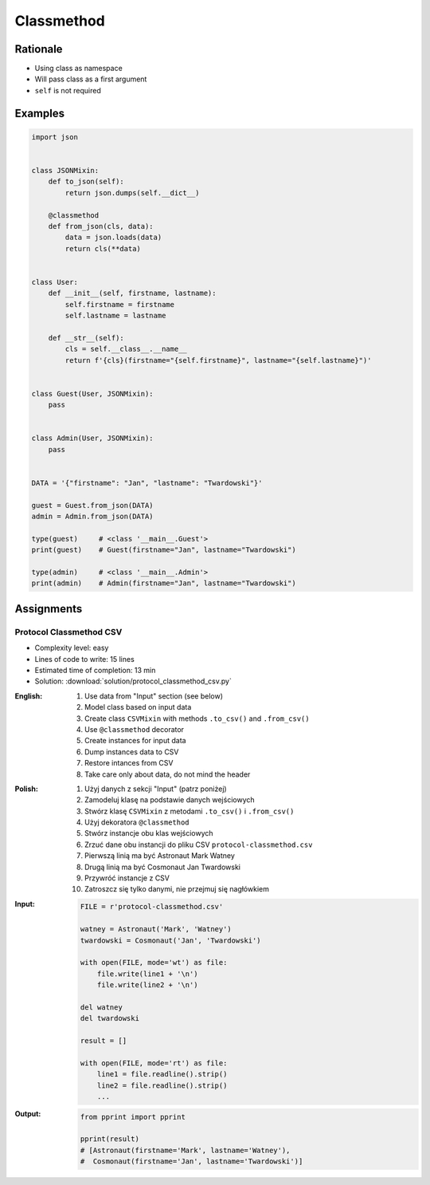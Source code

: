 ***********
Classmethod
***********


Rationale
=========
* Using class as namespace
* Will pass class as a first argument
* ``self`` is not required


Examples
========
.. code-block:: python

    import json


    class JSONMixin:
        def to_json(self):
            return json.dumps(self.__dict__)

        @classmethod
        def from_json(cls, data):
            data = json.loads(data)
            return cls(**data)


    class User:
        def __init__(self, firstname, lastname):
            self.firstname = firstname
            self.lastname = lastname

        def __str__(self):
            cls = self.__class__.__name__
            return f'{cls}(firstname="{self.firstname}", lastname="{self.lastname}")'


    class Guest(User, JSONMixin):
        pass


    class Admin(User, JSONMixin):
        pass


    DATA = '{"firstname": "Jan", "lastname": "Twardowski"}'

    guest = Guest.from_json(DATA)
    admin = Admin.from_json(DATA)

    type(guest)     # <class '__main__.Guest'>
    print(guest)    # Guest(firstname="Jan", lastname="Twardowski")

    type(admin)     # <class '__main__.Admin'>
    print(admin)    # Admin(firstname="Jan", lastname="Twardowski")



Assignments
===========

Protocol Classmethod CSV
------------------------
* Complexity level: easy
* Lines of code to write: 15 lines
* Estimated time of completion: 13 min
* Solution: :download:`solution/protocol_classmethod_csv.py`

:English:
    #. Use data from "Input" section (see below)
    #. Model class based on input data
    #. Create class ``CSVMixin`` with methods ``.to_csv()`` and ``.from_csv()``
    #. Use ``@classmethod`` decorator
    #. Create instances for input data
    #. Dump instances data to CSV
    #. Restore intances from CSV
    #. Take care only about data, do not mind the header

:Polish:
    #. Użyj danych z sekcji "Input" (patrz poniżej)
    #. Zamodeluj klasę na podstawie danych wejściowych
    #. Stwórz klasę ``CSVMixin`` z metodami ``.to_csv()`` i ``.from_csv()``
    #. Użyj dekoratora ``@classmethod``
    #. Stwórz instancje obu klas wejściowych
    #. Zrzuć dane obu instancji do pliku CSV ``protocol-classmethod.csv``
    #. Pierwszą linią ma być Astronaut Mark Watney
    #. Drugą linią ma być Cosmonaut Jan Twardowski
    #. Przywróć instancje z CSV
    #. Zatroszcz się tylko danymi, nie przejmuj się nagłówkiem

:Input:
    .. code-block:: python

        FILE = r'protocol-classmethod.csv'

        watney = Astronaut('Mark', 'Watney')
        twardowski = Cosmonaut('Jan', 'Twardowski')

        with open(FILE, mode='wt') as file:
            file.write(line1 + '\n')
            file.write(line2 + '\n')

        del watney
        del twardowski

        result = []

        with open(FILE, mode='rt') as file:
            line1 = file.readline().strip()
            line2 = file.readline().strip()
            ...

:Output:
    .. code-block:: python

        from pprint import pprint

        pprint(result)
        # [Astronaut(firstname='Mark', lastname='Watney'),
        #  Cosmonaut(firstname='Jan', lastname='Twardowski')]
